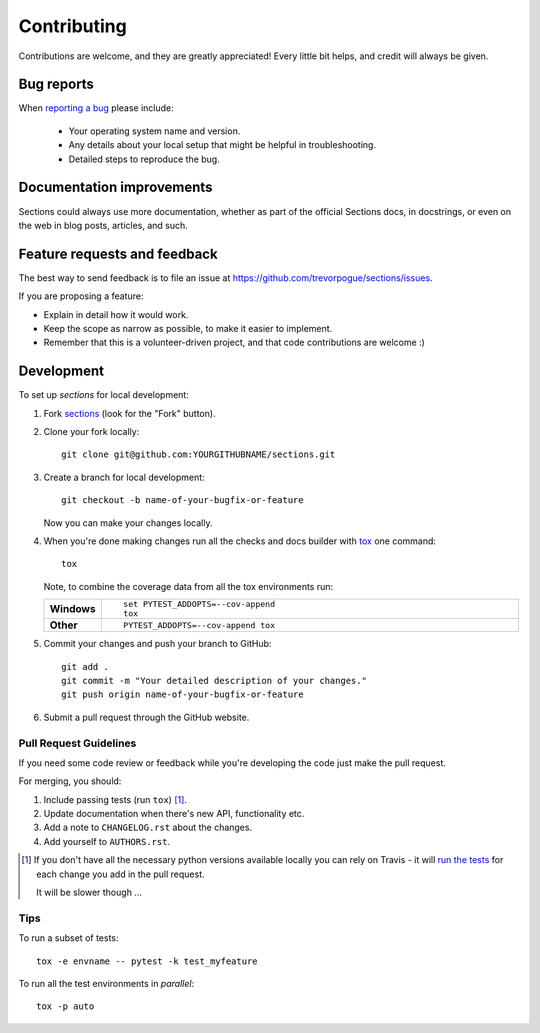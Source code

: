 ============
Contributing
============

Contributions are welcome, and they are greatly appreciated! Every
little bit helps, and credit will always be given.

Bug reports
===========

When `reporting a bug <https://github.com/trevorpogue/sections/issues>`_ please include:

    * Your operating system name and version.
    * Any details about your local setup that might be helpful in troubleshooting.
    * Detailed steps to reproduce the bug.

Documentation improvements
==========================

Sections could always use more documentation, whether as part of the
official Sections docs, in docstrings, or even on the web in blog posts,
articles, and such.

Feature requests and feedback
=============================

The best way to send feedback is to file an issue at https://github.com/trevorpogue/sections/issues.

If you are proposing a feature:

* Explain in detail how it would work.
* Keep the scope as narrow as possible, to make it easier to implement.
* Remember that this is a volunteer-driven project, and that code contributions are welcome :)

Development
===========

To set up `sections` for local development:

1. Fork `sections <https://github.com/trevorpogue/sections>`_
   (look for the "Fork" button).
2. Clone your fork locally::

    git clone git@github.com:YOURGITHUBNAME/sections.git

3. Create a branch for local development::

    git checkout -b name-of-your-bugfix-or-feature

   Now you can make your changes locally.

4. When you're done making changes run all the checks and docs builder with `tox <https://tox.readthedocs.io/en/latest/install.html>`_ one command::

    tox

   Note, to combine the coverage data from all the tox environments run:

   .. list-table::
       :widths: 10 90
       :stub-columns: 1

       - - Windows
         - ::

               set PYTEST_ADDOPTS=--cov-append
               tox

       - - Other
         - ::

               PYTEST_ADDOPTS=--cov-append tox

5. Commit your changes and push your branch to GitHub::

    git add .
    git commit -m "Your detailed description of your changes."
    git push origin name-of-your-bugfix-or-feature

6. Submit a pull request through the GitHub website.

Pull Request Guidelines
-----------------------

If you need some code review or feedback while you're developing the code just make the pull request.

For merging, you should:

1. Include passing tests (run ``tox``) [1]_.
2. Update documentation when there's new API, functionality etc.
3. Add a note to ``CHANGELOG.rst`` about the changes.
4. Add yourself to ``AUTHORS.rst``.

.. [1] If you don't have all the necessary python versions available locally you can rely on Travis - it will
       `run the tests <https://travis-ci.com/github/trevorpogue/sections/pull_requests>`_
       for each change you add in the pull request.

       It will be slower though ...

Tips
----

To run a subset of tests::

    tox -e envname -- pytest -k test_myfeature

To run all the test environments in *parallel*::

    tox -p auto
